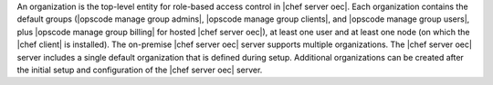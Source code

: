 .. The contents of this file are included in multiple topics.
.. This file should not be changed in a way that hinders its ability to appear in multiple documentation sets.

An organization is the top-level entity for role-based access control in |chef server oec|. Each organization contains the default groups (|opscode manage group admins|, |opscode manage group clients|, and |opscode manage group users|, plus |opscode manage group billing| for hosted |chef server oec|), at least one user and at least one node (on which the |chef client| is installed). The on-premise |chef server oec| server supports multiple organizations. The |chef server oec| server includes a single default organization that is defined during setup. Additional organizations can be created after the initial setup and configuration of the |chef server oec| server. 